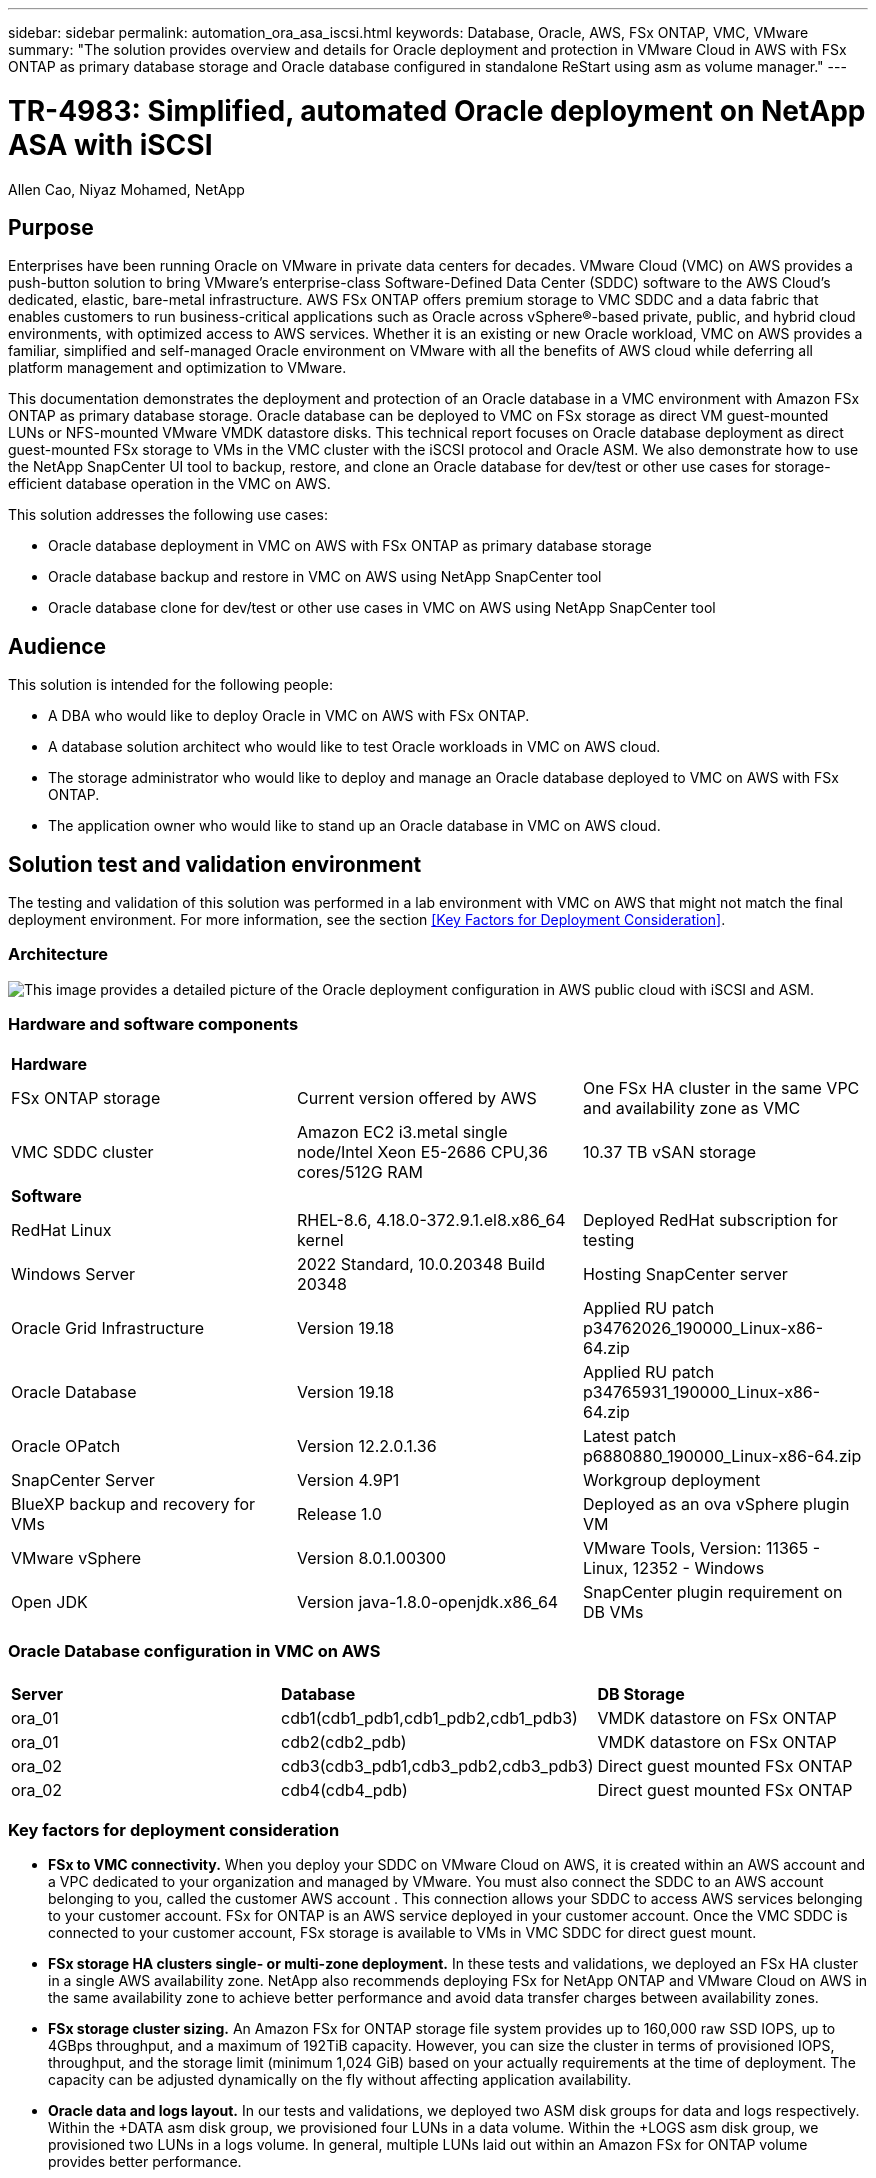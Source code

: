 ---
sidebar: sidebar
permalink: automation_ora_asa_iscsi.html
keywords: Database, Oracle, AWS, FSx ONTAP, VMC, VMware
summary: "The solution provides overview and details for Oracle deployment and protection in VMware Cloud in AWS with FSx ONTAP as primary database storage and Oracle database configured in standalone ReStart using asm as volume manager." 
---

= TR-4983: Simplified, automated Oracle deployment on NetApp ASA with iSCSI
:hardbreaks:
:nofooter:
:icons: font
:linkattrs:
:imagesdir: ./../media/

Allen Cao, Niyaz Mohamed, NetApp

[.lead]
== Purpose

Enterprises have been running Oracle on VMware in private data centers for decades. VMware Cloud (VMC) on AWS  provides a push-button solution to bring VMware’s enterprise-class Software-Defined Data Center (SDDC) software to the AWS Cloud’s dedicated, elastic, bare-metal infrastructure. AWS FSx ONTAP offers premium storage to VMC SDDC and a data fabric that enables customers to run business-critical applications such as Oracle across vSphere®-based private, public, and hybrid cloud environments, with optimized access to AWS services. Whether it is an existing or new Oracle workload, VMC on AWS provides a familiar, simplified and self-managed Oracle environment on VMware with all the benefits of AWS cloud while deferring all platform management and optimization to VMware.  

This documentation demonstrates the deployment and protection of an Oracle database in a VMC environment with Amazon FSx ONTAP as primary database storage. Oracle database can be deployed to VMC on FSx storage as direct VM guest-mounted LUNs or NFS-mounted VMware VMDK datastore disks. This technical report focuses on Oracle database deployment as direct guest-mounted FSx storage to VMs in the VMC cluster with the iSCSI protocol and Oracle ASM. We also demonstrate how to use the NetApp SnapCenter UI tool to backup, restore, and clone an Oracle database for dev/test or other use cases for storage-efficient database operation in the VMC on AWS. 


This solution addresses the following use cases:

* Oracle database deployment in VMC on AWS with FSx ONTAP as primary database storage 
* Oracle database backup and restore in VMC on AWS using NetApp SnapCenter tool 
* Oracle database clone for dev/test or other use cases in VMC on AWS using NetApp SnapCenter tool

== Audience

This solution is intended for the following people:

* A DBA who would like to deploy Oracle in VMC on AWS with FSx ONTAP.
* A database solution architect who would like to test Oracle workloads in VMC on AWS cloud.
* The storage administrator who would like to deploy and manage an Oracle database deployed to VMC on AWS with FSx ONTAP.
* The application owner who would like to stand up an Oracle database in VMC on AWS cloud.

== Solution test and validation environment

The testing and validation of this solution was performed in a lab environment with VMC on AWS that might not match the final deployment environment. For more information, see the section <<Key Factors for Deployment Consideration>>.

=== Architecture

image::aws_ora_fsx_vmc_architecture.png["This image provides a detailed picture of the Oracle deployment configuration in AWS public cloud with iSCSI and ASM."]

=== Hardware and software components

[width=100%,cols="33%, 33%, 33%", frame=none, grid=rows]
|===
3+^| *Hardware*
| FSx ONTAP storage | Current version offered by AWS | One FSx HA cluster in the same VPC and availability zone as VMC
| VMC SDDC cluster | Amazon EC2 i3.metal single node/Intel Xeon E5-2686 CPU,36 cores/512G RAM | 10.37 TB vSAN storage 

3+^| *Software*
| RedHat Linux | RHEL-8.6, 4.18.0-372.9.1.el8.x86_64 kernel | Deployed RedHat subscription for testing
| Windows Server | 2022 Standard, 10.0.20348 Build 20348 | Hosting SnapCenter server 
| Oracle Grid Infrastructure | Version 19.18 | Applied RU patch p34762026_190000_Linux-x86-64.zip
| Oracle Database | Version 19.18 | Applied RU patch p34765931_190000_Linux-x86-64.zip
| Oracle OPatch | Version 12.2.0.1.36 | Latest patch p6880880_190000_Linux-x86-64.zip
| SnapCenter Server | Version 4.9P1 | Workgroup deployment 
| BlueXP backup and recovery for VMs | Release 1.0 | Deployed as an ova vSphere plugin VM
| VMware vSphere | Version 8.0.1.00300 | VMware Tools, Version: 11365 - Linux, 12352 - Windows 
| Open JDK | Version java-1.8.0-openjdk.x86_64 | SnapCenter plugin requirement on DB VMs 
|===

=== Oracle Database configuration in VMC on AWS

[width=100%,cols="33%, 33%, 33%", frame=none, grid=rows]
|===
3+^| 
| *Server* | *Database* | *DB Storage*
| ora_01 | cdb1(cdb1_pdb1,cdb1_pdb2,cdb1_pdb3) | VMDK datastore on FSx ONTAP
| ora_01 | cdb2(cdb2_pdb) | VMDK datastore on FSx ONTAP
| ora_02 | cdb3(cdb3_pdb1,cdb3_pdb2,cdb3_pdb3) | Direct guest mounted FSx ONTAP
| ora_02 | cdb4(cdb4_pdb) | Direct guest mounted FSx ONTAP
|===

=== Key factors for deployment consideration

* *FSx to VMC connectivity.* When you deploy your SDDC on VMware Cloud on AWS, it is created within an AWS account and a VPC dedicated to your organization and managed by VMware. You must also connect the SDDC to an AWS account belonging to you, called the customer AWS account . This connection allows your SDDC to access AWS services belonging to your customer account. FSx for ONTAP is an AWS service deployed in your customer account. Once the VMC SDDC is connected to your customer account, FSx storage is available to VMs in VMC SDDC for direct guest mount. 

* *FSx storage HA clusters single- or multi-zone deployment.* In these tests and validations, we deployed an FSx HA cluster in a single AWS availability zone. NetApp also recommends deploying FSx for NetApp ONTAP and VMware Cloud on AWS in the same availability zone to achieve better performance and avoid data transfer charges between availability zones.

* *FSx storage cluster sizing.* An Amazon FSx for ONTAP storage file system provides up to 160,000 raw SSD IOPS, up to 4GBps throughput, and a maximum of 192TiB capacity. However, you can size the cluster in terms of provisioned IOPS, throughput, and the storage limit (minimum 1,024 GiB) based on your actually requirements at the time of deployment. The capacity can be adjusted dynamically on the fly without affecting application availability.   

* *Oracle data and logs layout.* In our tests and validations, we deployed two ASM disk groups for data and logs respectively. Within the +DATA asm disk group, we provisioned four LUNs in a data volume. Within the +LOGS asm disk group, we provisioned two LUNs in a logs volume. In general, multiple LUNs laid out within an Amazon FSx for ONTAP volume provides better performance. 

* *iSCSI configuration.* The database VMs in VMC SDDC connect to FSx storage with the iSCSI protocol. It is important to gauge the Oracle database peak I/O throughput requirement by carefully analyzing the Oracle AWR report to determine the application and iSCSI traffic-throughput requirements. NetApp also recommends allocating four iSCSI connections to both FSx iSCSI endpoints with multipath properly configured.

* *Oracle ASM redundancy level to use for each Oracle ASM disk group that you create.* Because FSx already mirrors the storage on the FSx cluster level, you should use External Redundancy, which means that the option does not allow Oracle ASM to mirror the contents of the disk group.

* *Database backup.* NetApp provides a SnapCenter software suite for database backup, restore, and clone with an user friendly UI interface. NetApp recommends implementing such a management tool to achieve fast (under a minute) SnapShot backup, quick (minutes) database restore, and database clone.    

== Solution deployment

The following sections provide step-by-step procedures for Oracle 19c deployment in VMC on AWS with direct mounted FSx ONTAP storage to DB VM in a single node Restart configuration with Oracle ASM as database volume manager.     

=== Prerequisites for deployment
[%collapsible]
====

Deployment requires the following prerequisites.

. A software-defined data centers (SDDCs) using VMware Cloud on AWS has been created. For detailed instruction on how to create a SDDC in VMC, please referred to VMware documentation link:https://docs.vmware.com/en/VMware-Cloud-on-AWS/services/com.vmware.vmc-aws.getting-started/GUID-3D741363-F66A-4CF9-80EA-AA2866D1834E.html[Getting Started With VMware Cloud on AWS^]

. An AWS account has been set up, and the necessary VPC and network segments have been created within your AWS account. The AWS account has been linked to your VMC SDDC.

. From the AWS EC2 console, deploy Amazon FSx for ONTAP storage HA clusters to host the Oracle database volumes. If you are not familiar with the deployment of FSx storage, see the documentation link:https://docs.aws.amazon.com/fsx/latest/ONTAPGuide/creating-file-systems.html[Creating FSx for ONTAP file systems^] for step-by-step instructions.

. Above step can be performed using the following Terraform automation toolkit, which creates an EC2 instance as a jump host for SDDC in VMC access via SSH and an FSx file system. Review the instruction carefully and change the variables to suit your environment before execution.
+
....
git clone https://github.com/NetApp-Automation/na_aws_fsx_ec2_deploy.git
....

. Build VMs in VMware SDDC on AWS for hosting your Oracle environment to be deployed in VMC. In our demonstration, we have built two Linux VMs as Oracle DB servers, one Windows server for SnapCenter server, and one optional Linux server as Ansible controller for automated Oracle installation or configuration if desired. Following is a snap shot of the lab environment for the solution validation.
+
image:aws_ora_fsx_vmc_vm_08.png["Screenshot showing VMC SDDC test environment."]


. Optionally, NetApp also provides number of automation toolkits to run Oracle deployment and configuration when applicable. Refer to link:https://docs.netapp.com/us-en/netapp-solutions/databases/index.html[DB Automation Toolkits^] for more information.

[NOTE]

Ensure that you have allocated at least 50G in Oracle VM root volume in order to have sufficient space to stage Oracle installation files.

====

=== DB VM kernel configuration
[%collapsible]

====

With the prerequisites provisioned, login to the Oracle VM as an admin user via SSH and sudo to root user to configure the Linux kernel for Oracle installation. Oracle install files can be staged in an AWS S3 bucket and transferred into the VM. 

. Create a staging directory `/tmp/archive` folder and set the `777` permission.
+
[source, cli]
mkdir /tmp/archive
+
[source, cli]
chmod 777 /tmp/archive

. Download and stage the Oracle binary installation files and other required rpm files to the `/tmp/archive` directory.
+
See the following list of installation files to be stated in `/tmp/archive` on the DB VM.
+
....

[admin@ora_02 ~]$ ls -l /tmp/archive/
total 10539364
-rw-rw-r--. 1 admin  admin         19112 Oct  4 17:04 compat-libcap1-1.10-7.el7.x86_64.rpm
-rw-rw-r--. 1 admin  admin    3059705302 Oct  4 17:10 LINUX.X64_193000_db_home.zip
-rw-rw-r--. 1 admin  admin    2889184573 Oct  4 17:11 LINUX.X64_193000_grid_home.zip
-rw-rw-r--. 1 admin  admin        589145 Oct  4 17:04 netapp_linux_unified_host_utilities-7-1.x86_64.rpm
-rw-rw-r--. 1 admin  admin         31828 Oct  4 17:04 oracle-database-preinstall-19c-1.0-2.el8.x86_64.rpm
-rw-rw-r--. 1 admin  admin    2872741741 Oct  4 17:12 p34762026_190000_Linux-x86-64.zip
-rw-rw-r--. 1 admin  admin    1843577895 Oct  4 17:13 p34765931_190000_Linux-x86-64.zip
-rw-rw-r--. 1 admin  admin     124347218 Oct  4 17:13 p6880880_190000_Linux-x86-64.zip
-rw-rw-r--. 1 admin  admin        257136 Oct  4 17:04 policycoreutils-python-utils-2.9-9.el8.noarch.rpm
[admin@ora_02 ~]$

....

. Install Oracle 19c preinstall RPM, which satisfies most kernel configuration requirements.
+
[source, cli]
yum install /tmp/archive/oracle-database-preinstall-19c-1.0-2.el8.x86_64.rpm

. Download and install the missing `compat-libcap1` in Linux 8.
+
[source, cli]
yum install /tmp/archive/compat-libcap1-1.10-7.el7.x86_64.rpm

. From NetApp, download and install NetApp host utilities.
+
[source, cli]
yum install /tmp/archive/netapp_linux_unified_host_utilities-7-1.x86_64.rpm

. Install `policycoreutils-python-utils`.
+
[source, cli]
yum install /tmp/archive/policycoreutils-python-utils-2.9-9.el8.noarch.rpm

. Install open JDK version 1.8.
+
[source, cli]
yum install java-1.8.0-openjdk.x86_64

. Install iSCSI initiator utils.
+
[source, cli]
yum install iscsi-initiator-utils

. Install sg3_utils.
+
[source, cli]
yum install sg3_utils

. Install device-mapper-multipath.
+
[source, cli]
yum install device-mapper-multipath

. Disable transparent hugepages in the current system.
+
[source, cli]
echo never > /sys/kernel/mm/transparent_hugepage/enabled
+
[source, cli]
echo never > /sys/kernel/mm/transparent_hugepage/defrag

. Add the following lines in `/etc/rc.local` to disable `transparent_hugepage` after reboot.
+
[source, cli]
vi /etc/rc.local
+
....
  # Disable transparent hugepages
          if test -f /sys/kernel/mm/transparent_hugepage/enabled; then
            echo never > /sys/kernel/mm/transparent_hugepage/enabled
          fi
          if test -f /sys/kernel/mm/transparent_hugepage/defrag; then
            echo never > /sys/kernel/mm/transparent_hugepage/defrag
          fi
....

. Disable selinux by changing `SELINUX=enforcing` to `SELINUX=disabled`. You must reboot the host to make the change effective.
+
[source, cli]
vi /etc/sysconfig/selinux

. Add the following lines to `limit.conf` to set the file descriptor limit and stack size.
+
[source, cli]
vi /etc/security/limits.conf
+
....

*               hard    nofile          65536
*               soft    stack           10240
....

. Add swap space to DB VM if there is no swap space configured with this instruction: link:https://aws.amazon.com/premiumsupport/knowledge-center/ec2-memory-swap-file/[How do I allocate memory to work as swap space in an Amazon EC2 instance by using a swap file?^] The exact amount of space to add depends on the size of RAM up to 16G.

. Change `node.session.timeo.replacement_timeout` in the `iscsi.conf` configuration file from 120 to 5 seconds.
+
[source, cli]
vi /etc/iscsi/iscsid.conf

. Enable and start the iSCSI service on the EC2 instance.
+
[source, cli]
systemctl enable iscsid
+
[source, cli]
systemctl start iscsid

. Retrieve the iSCSI initiator address to be used for database LUN mapping.
+
[source, cli]
cat /etc/iscsi/initiatorname.iscsi

. Add the asm group to be used for the asm sysasm group.
+
[source, cli]
groupadd asm

. Modify the oracle user to add ASM as a secondary group (the oracle user should have been created after Oracle preinstall RPM installation).
+
[source, cli]
usermod -a -G asm oracle

. Stop and disable Linux firewall if it is active.
+
[source, cli]
systemctl stop firewalld
+
[source, cli]
systemctl disable firewalld

. Enable password less sudo for admin user by uncomment `# %wheel  ALL=(ALL)       NOPASSWD: ALL` line in /etc/sudoers file. Change the file permission to make the edit.
+
[source, cli]
chmod 640 /etc/sudoers
+
[source, cli]
vi /etc/sudoers
+
[source, cli]
chmod 440 /etc/sudoers

. Reboot the EC2 instance. 

====

=== Provision and map FSx ONTAP LUNs to the DB VM
[%collapsible]

====

Provision three volumes from the command line by login to FSx cluster as fsxadmin user via ssh and FSx cluster management IP. Create LUNs within the volumes to host the Oracle database binary, data, and logs files.

. Log into the FSx cluster through SSH as the fsxadmin user.
+
[source, cli]
ssh fsxadmin@10.49.0.74

. Execute the following command to create a volume for the Oracle binary.
+ 
[source, cli]
vol create -volume ora_02_biny -aggregate aggr1 -size 50G -state online  -type RW -snapshot-policy none -tiering-policy snapshot-only

. Execute the following command to create a volume for Oracle data.
+
[source, cli]
vol create -volume ora_02_data -aggregate aggr1 -size 100G -state online  -type RW -snapshot-policy none -tiering-policy snapshot-only

. Execute the following command to create a volume for Oracle logs.
+ 
[source, cli]
vol create -volume ora_02_logs -aggregate aggr1 -size 100G -state online  -type RW -snapshot-policy none -tiering-policy snapshot-only

. Validate the volumes created.
+
[source, cli]
vol show ora*
+
Output from the command:
+
....
FsxId0c00cec8dad373fd1::> vol show ora*
Vserver   Volume       Aggregate    State      Type       Size  Available Used%
--------- ------------ ------------ ---------- ---- ---------- ---------- -----
nim       ora_02_biny  aggr1        online     RW         50GB    22.98GB   51%
nim       ora_02_data  aggr1        online     RW        100GB    18.53GB   80%
nim       ora_02_logs  aggr1        online     RW         50GB     7.98GB   83%
....

. Create a binary LUN within the database binary volume.
+
[source, cli]
lun create -path /vol/ora_02_biny/ora_02_biny_01 -size 40G -ostype linux

. Create data LUNs within the database data volume.
+
[source, cli]
lun create -path /vol/ora_02_data/ora_02_data_01 -size 20G -ostype linux
+
[source, cli]
lun create -path /vol/ora_02_data/ora_02_data_02 -size 20G -ostype linux
+
[source, cli]
lun create -path /vol/ora_02_data/ora_02_data_03 -size 20G -ostype linux
+
[source, cli]
lun create -path /vol/ora_02_data/ora_02_data_04 -size 20G -ostype linux

. Create log LUNs within the database logs volume.
+
[source, cli]
lun create -path /vol/ora_02_logs/ora_02_logs_01 -size 40G -ostype linux
+
[source, cli]
lun create -path /vol/ora_02_logs/ora_02_logs_02 -size 40G -ostype linux

. Create an igroup for the EC2 instance with the initiator retrieved from step 14 of the EC2 kernel configuration above.
+
[source, cli]
igroup create -igroup ora_02 -protocol iscsi -ostype linux -initiator iqn.1994-05.com.redhat:f65fed7641c2

. Map the LUNs to the igroup created above. Increment the LUN ID sequentially for each additional LUN.
+
[source, cli]
lun map -path /vol/ora_02_biny/ora_02_biny_01 -igroup ora_02 -vserver svm_ora -lun-id 0
lun map -path /vol/ora_02_data/ora_02_data_01 -igroup ora_02 -vserver svm_ora -lun-id 1
lun map -path /vol/ora_02_data/ora_02_data_02 -igroup ora_02 -vserver svm_ora -lun-id 2
lun map -path /vol/ora_02_data/ora_02_data_03 -igroup ora_02 -vserver svm_ora -lun-id 3
lun map -path /vol/ora_02_data/ora_02_data_04 -igroup ora_02 -vserver svm_ora -lun-id 4
lun map -path /vol/ora_02_logs/ora_02_logs_01 -igroup ora_02 -vserver svm_ora -lun-id 5
lun map -path /vol/ora_02_logs/ora_02_logs_02 -igroup ora_02 -vserver svm_ora -lun-id 6

. Validate the LUN mapping.
+
[source, cli]
mapping show
+
This is expected to return:
+
....
FsxId0c00cec8dad373fd1::> mapping show
  (lun mapping show)
Vserver    Path                                      Igroup   LUN ID  Protocol
---------- ----------------------------------------  -------  ------  --------
nim        /vol/ora_02_biny/ora_02_u01_01            ora_02        0  iscsi
nim        /vol/ora_02_data/ora_02_u02_01            ora_02        1  iscsi
nim        /vol/ora_02_data/ora_02_u02_02            ora_02        2  iscsi
nim        /vol/ora_02_data/ora_02_u02_03            ora_02        3  iscsi
nim        /vol/ora_02_data/ora_02_u02_04            ora_02        4  iscsi
nim        /vol/ora_02_logs/ora_02_u03_01            ora_02        5  iscsi
nim        /vol/ora_02_logs/ora_02_u03_02            ora_02        6  iscsi
....

====

=== DB VM storage configuration
[%collapsible]

====
Now, import and set up the FSx storage for the Oracle grid infrastructure and database installation on the VMC database VM.

. Login to the DB VM via SSH as the admin user using Putty from Windows jump server.

. Discover the FSx iSCSI endpoints using either SVM iSCSI IP address. Change to your environment-specific portal address.
+
[source, cli]
sudo iscsiadm iscsiadm --mode discovery --op update --type sendtargets --portal 10.49.0.12

. Establish iSCSI sessions by logging into each target.
+
[source, cli]
sudo iscsiadm --mode node -l all
+
The expected output from the command is:
+
....
[ec2-user@ip-172-30-15-58 ~]$ sudo iscsiadm --mode node -l all
Logging in to [iface: default, target: iqn.1992-08.com.netapp:sn.1f795e65c74911edb785affbf0a2b26e:vs.3, portal: 10.49.0.12,3260]
Logging in to [iface: default, target: iqn.1992-08.com.netapp:sn.1f795e65c74911edb785affbf0a2b26e:vs.3, portal: 10.49.0.186,3260]
Login to [iface: default, target: iqn.1992-08.com.netapp:sn.1f795e65c74911edb785affbf0a2b26e:vs.3, portal: 10.49.0.12,3260] successful.
Login to [iface: default, target: iqn.1992-08.com.netapp:sn.1f795e65c74911edb785affbf0a2b26e:vs.3, portal: 10.49.0.186,3260] successful.
....

. View and validate a list of active iSCSI sessions.
+
[source, cli]
sudo iscsiadm --mode session
+
Return the iSCSI sessions.
+
....
[ec2-user@ip-172-30-15-58 ~]$ sudo iscsiadm --mode session
tcp: [1] 10.49.0.186:3260,1028 iqn.1992-08.com.netapp:sn.545a38bf06ac11ee8503e395ab90d704:vs.3 (non-flash)
tcp: [2] 10.49.0.12:3260,1029 iqn.1992-08.com.netapp:sn.545a38bf06ac11ee8503e395ab90d704:vs.3 (non-flash)
....

. Verify that the LUNs were imported into the host.
+
[source, cli]
sudo sanlun lun show
+
This will return a list of Oracle LUNs from FSx.
+
....

[admin@ora_02 ~]$ sudo sanlun lun show
controller(7mode/E-Series)/                                                  device          host                  lun
vserver(cDOT/FlashRay)        lun-pathname                                   filename        adapter    protocol   size    product
-------------------------------------------------------------------------------------------------------------------------------
nim                           /vol/ora_02_logs/ora_02_u03_02                 /dev/sdo        host34     iSCSI      20g     cDOT
nim                           /vol/ora_02_logs/ora_02_u03_01                 /dev/sdn        host34     iSCSI      20g     cDOT
nim                           /vol/ora_02_data/ora_02_u02_04                 /dev/sdm        host34     iSCSI      20g     cDOT
nim                           /vol/ora_02_data/ora_02_u02_03                 /dev/sdl        host34     iSCSI      20g     cDOT
nim                           /vol/ora_02_data/ora_02_u02_02                 /dev/sdk        host34     iSCSI      20g     cDOT
nim                           /vol/ora_02_data/ora_02_u02_01                 /dev/sdj        host34     iSCSI      20g     cDOT
nim                           /vol/ora_02_biny/ora_02_u01_01                 /dev/sdi        host34     iSCSI      40g     cDOT
nim                           /vol/ora_02_logs/ora_02_u03_02                 /dev/sdh        host33     iSCSI      20g     cDOT
nim                           /vol/ora_02_logs/ora_02_u03_01                 /dev/sdg        host33     iSCSI      20g     cDOT
nim                           /vol/ora_02_data/ora_02_u02_04                 /dev/sdf        host33     iSCSI      20g     cDOT
nim                           /vol/ora_02_data/ora_02_u02_03                 /dev/sde        host33     iSCSI      20g     cDOT
nim                           /vol/ora_02_data/ora_02_u02_02                 /dev/sdd        host33     iSCSI      20g     cDOT
nim                           /vol/ora_02_data/ora_02_u02_01                 /dev/sdc        host33     iSCSI      20g     cDOT
nim                           /vol/ora_02_biny/ora_02_u01_01                 /dev/sdb        host33     iSCSI      40g     cDOT

....

. Configure the `multipath.conf` file with following default and blacklist entries.
+
[source, cli]
sudo vi /etc/multipath.conf
+
Add following entries:
+
....
defaults {
    find_multipaths yes
    user_friendly_names yes
}

blacklist {
    devnode "^(ram|raw|loop|fd|md|dm-|sr|scd|st)[0-9]*"
    devnode "^hd[a-z]"
    devnode "^cciss.*"
}
....

. Start the multipath service.
+
[source, cli]
sudo systemctl start multipathd
+
Now multipath devices appear in the `/dev/mapper` directory.
+
....
[ec2-user@ip-172-30-15-58 ~]$ ls -l /dev/mapper
total 0
lrwxrwxrwx 1 root root       7 Mar 21 20:13 3600a09806c574235472455534e68512d -> ../dm-0
lrwxrwxrwx 1 root root       7 Mar 21 20:13 3600a09806c574235472455534e685141 -> ../dm-1
lrwxrwxrwx 1 root root       7 Mar 21 20:13 3600a09806c574235472455534e685142 -> ../dm-2
lrwxrwxrwx 1 root root       7 Mar 21 20:13 3600a09806c574235472455534e685143 -> ../dm-3
lrwxrwxrwx 1 root root       7 Mar 21 20:13 3600a09806c574235472455534e685144 -> ../dm-4
lrwxrwxrwx 1 root root       7 Mar 21 20:13 3600a09806c574235472455534e685145 -> ../dm-5
lrwxrwxrwx 1 root root       7 Mar 21 20:13 3600a09806c574235472455534e685146 -> ../dm-6
crw------- 1 root root 10, 236 Mar 21 18:19 control
....

. Log into the FSx cluster as the fsxadmin user via SSH to retrieve the serial-hex number for each LUN start with 6c574xxx..., the HEX number start with 3600a0980, which is AWS vendor ID.
+
[source, cli]
lun show -fields serial-hex
+
and return as follow:
+
....
FsxId02ad7bf3476b741df::> lun show -fields serial-hex
vserver path                            serial-hex
------- ------------------------------- ------------------------
svm_ora /vol/ora_02_biny/ora_02_biny_01 6c574235472455534e68512d
svm_ora /vol/ora_02_data/ora_02_data_01 6c574235472455534e685141
svm_ora /vol/ora_02_data/ora_02_data_02 6c574235472455534e685142
svm_ora /vol/ora_02_data/ora_02_data_03 6c574235472455534e685143
svm_ora /vol/ora_02_data/ora_02_data_04 6c574235472455534e685144
svm_ora /vol/ora_02_logs/ora_02_logs_01 6c574235472455534e685145
svm_ora /vol/ora_02_logs/ora_02_logs_02 6c574235472455534e685146
7 entries were displayed.
....

. Update the `/dev/multipath.conf` file to add a user-friendly name for the multipath device.
+
[source, cli]
sudo vi /etc/multipath.conf
+
with following entries:
+
....
multipaths {
        multipath {
                wwid            3600a09806c574235472455534e68512d
                alias           ora_02_biny_01
        }
        multipath {
                wwid            3600a09806c574235472455534e685141
                alias           ora_02_data_01
        }
        multipath {
                wwid            3600a09806c574235472455534e685142
                alias           ora_02_data_02
        }
        multipath {
                wwid            3600a09806c574235472455534e685143
                alias           ora_02_data_03
        }
        multipath {
                wwid            3600a09806c574235472455534e685144
                alias           ora_02_data_04
        }
        multipath {
                wwid            3600a09806c574235472455534e685145
                alias           ora_02_logs_01
        }
        multipath {
                wwid            3600a09806c574235472455534e685146
                alias           ora_02_logs_02
        }
}
....

. Reboot the multipath service to verify that the devices under `/dev/mapper` have changed to LUN names versus serial-hex IDs.
+
[source, cli]
sudo systemctl restart multipathd
+
Check `/dev/mapper` to return as following:
+
....
[ec2-user@ip-172-30-15-58 ~]$ ls -l /dev/mapper
total 0
crw------- 1 root root 10, 236 Mar 21 18:19 control
lrwxrwxrwx 1 root root       7 Mar 21 20:41 ora_02_biny_01 -> ../dm-0
lrwxrwxrwx 1 root root       7 Mar 21 20:41 ora_02_data_01 -> ../dm-1
lrwxrwxrwx 1 root root       7 Mar 21 20:41 ora_02_data_02 -> ../dm-2
lrwxrwxrwx 1 root root       7 Mar 21 20:41 ora_02_data_03 -> ../dm-3
lrwxrwxrwx 1 root root       7 Mar 21 20:41 ora_02_data_04 -> ../dm-4
lrwxrwxrwx 1 root root       7 Mar 21 20:41 ora_02_logs_01 -> ../dm-5
lrwxrwxrwx 1 root root       7 Mar 21 20:41 ora_02_logs_02 -> ../dm-6
....

. Partition the binary LUN with a single primary partition.
+
[source, cli]
sudo fdisk /dev/mapper/ora_02_biny_01

. Format the partitioned binary LUN with an XFS file system.
+
[source, cli]
sudo mkfs.xfs /dev/mapper/ora_02_biny_01p1

. Mount the binary LUN to `/u01`.
+
[source, cli]
sudo mkdir /u01
+
[source, cli]
sudo mount -t xfs /dev/mapper/ora_02_biny_01p1 /u01

. Change `/u01` mount point ownership to the Oracle user and it's asssociated primary group.
+
[source, cli]
sudo chown oracle:oinstall /u01

. Find the UUI of the binary LUN.
+
[source, cli]
sudo blkid /dev/mapper/ora_02_biny_01p1

. Add a mount point to `/etc/fstab`.
+
[source, cli]
sudo vi /etc/fstab
+
Add the following line.
+
....
UUID=d89fb1c9-4f89-4de4-b4d9-17754036d11d       /u01    xfs     defaults,nofail 0       2
....

. As the root user, add the udev rule for Oracle devices.
+
[source, cli]
vi /etc/udev/rules.d/99-oracle-asmdevices.rules
+ 
Include following entries:
+
....
ENV{DM_NAME}=="ora*", GROUP:="oinstall", OWNER:="oracle", MODE:="660"
....

. As the root user, reload the udev rules.
+
[source, cli]
udevadm control --reload-rules

. As the root user, trigger the udev rules.
+
[source, cli]
udevadm trigger

. As the root user, reload multipathd.
+
[source, cli]
systemctl restart multipathd

. Reboot the EC2 instance host.

====

=== Oracle grid infrastructure installation
[%collapsible]

====
. Log into the DB VM as the admin user via SSH and enable password authentication by uncommenting `PasswordAuthentication yes` and then commenting out `PasswordAuthentication no`. 
+
[source, cli]
sudo vi /etc/ssh/sshd_config

. Restart the sshd service.
+
[source, cli]
sudo systemctl restart sshd

. Reset the Oracle user password.
+
[source, cli]
sudo passwd oracle

. Log in as the Oracle Restart software owner user (oracle). Create an Oracle directory as follows:
+
[source, cli]
mkdir -p /u01/app/oracle
+
[source, cli]
mkdir -p /u01/app/oraInventory

. Change the directory permission setting.
+
[source, cli]
chmod -R 775 /u01/app

. Create a grid home directory and change to it.
+
[source, cli]
mkdir -p /u01/app/oracle/product/19.0.0/grid
+
[source, cli]
cd /u01/app/oracle/product/19.0.0/grid

. Unzip the grid installation files.
+
[source, cli]
unzip -q /tmp/archive/LINUX.X64_193000_grid_home.zip

. From grid home, delete the `OPatch` directory.
+
[source, cli]
rm -rf OPatch

. From grid home, unzip `p6880880_190000_Linux-x86-64.zip`.
+
[source, cli]
unzip -q /tmp/archive/p6880880_190000_Linux-x86-64.zip

. From grid home, revise `cv/admin/cvu_config`, uncomment and replace `CV_ASSUME_DISTID=OEL5` with `CV_ASSUME_DISTID=OL7`.
+
[source, cli]
vi cv/admin/cvu_config

. Prepare a `gridsetup.rsp` file for silent installation and place the rsp file in the `/tmp/archive` directory. The rsp file should cover sections A, B, and G with the following infomation:
+
....
INVENTORY_LOCATION=/u01/app/oraInventory
oracle.install.option=HA_CONFIG
ORACLE_BASE=/u01/app/oracle
oracle.install.asm.OSDBA=dba
oracle.install.asm.OSOPER=oper
oracle.install.asm.OSASM=asm
oracle.install.asm.SYSASMPassword="SetPWD"
oracle.install.asm.diskGroup.name=DATA
oracle.install.asm.diskGroup.redundancy=EXTERNAL
oracle.install.asm.diskGroup.AUSize=4
oracle.install.asm.diskGroup.disks=/dev/mapper/ora_02_data_01,/dev/mapper/ora_02_data_02,/dev/mapper/ora_02_data_03,/dev/mapper/ora_02_data_04
oracle.install.asm.diskGroup.diskDiscoveryString=/dev/mapper/*
oracle.install.asm.monitorPassword="SetPWD"
oracle.install.asm.configureAFD=true
....

. Log into the EC2 instance as the root user and set `ORACLE_HOME` and `ORACLE_BASE`.
+
[source, cli]
export ORACLE_HOME=/u01/app/oracle/product/19.0.0/
+
[source, cli]
export ORACLE_BASE=/tmp
+
[source, cli]
cd /u01/app/oracle/product/19.0.0/grid/bin


. Initialize disk devices for use with the Oracle ASM filter driver.
+
[source, cli]
 ./asmcmd afd_label DATA01 /dev/mapper/ora_02_data_01 --init
+
[source, cli]
 ./asmcmd afd_label DATA02 /dev/mapper/ora_02_data_02 --init
+
[source, cli]
 ./asmcmd afd_label DATA03 /dev/mapper/ora_02_data_03 --init
+
[source, cli]
 ./asmcmd afd_label DATA04 /dev/mapper/ora_02_data_04 --init
+
[source, cli]
 ./asmcmd afd_label LOGS01 /dev/mapper/ora_02_logs_01 --init
+
[source, cli]
 ./asmcmd afd_label LOGS02 /dev/mapper/ora_02_logs_02 --init


. Install `cvuqdisk-1.0.10-1.rpm`.
+
[source, cli]
rpm -ivh /u01/app/oracle/product/19.0.0/grid/cv/rpm/cvuqdisk-1.0.10-1.rpm

. Unset `$ORACLE_BASE`.
+
[source, cli]
unset ORACLE_BASE

. Log into the EC2 instance as the Oracle user and extract the patch in the `/tmp/archive` folder. 
+
[source, cli]
unzip -q /tmp/archive/p34762026_190000_Linux-x86-64.zip -d /tmp/archive

. From grid home /u01/app/oracle/product/19.0.0/grid and as the oracle user, launch `gridSetup.sh` for grid infrastructure installation.
+
[source, cli]
 ./gridSetup.sh -applyRU /tmp/archive/34762026/ -silent -responseFile /tmp/archive/gridsetup.rsp
+
Ignore the warnings about wrong groups for grid infrastructure. We are using a single Oracle user to manage Oracle Restart, so this is expected. 

. As root user, execute the following script(s):
+
[source, cli]
/u01/app/oraInventory/orainstRoot.sh
+
[source, cli]
/u01/app/oracle/product/19.0.0/grid/root.sh

. As root user, reload the multipathd.
+
[source, cli]
systemctl restart multipathd

. As the Oracle user, execute the following command to complete the configuration:
+
[source, cli]
/u01/app/oracle/product/19.0.0/grid/gridSetup.sh -executeConfigTools -responseFile /tmp/archive/gridsetup.rsp -silent

. As the Oracle user, create the LOGS disk group.
+
[source, cli]
bin/asmca -silent -sysAsmPassword 'yourPWD' -asmsnmpPassword 'yourPWD' -createDiskGroup -diskGroupName LOGS -disk 'AFD:LOGS*' -redundancy EXTERNAL -au_size 4

. As the Oracle user, validate grid services after installation configuration.
+
[source, cli]
bin/crsctl stat res -t
+
....
[oracle@ora_02 grid]$ bin/crsctl stat res -t
--------------------------------------------------------------------------------
Name           Target  State        Server                   State details
--------------------------------------------------------------------------------
Local Resources
--------------------------------------------------------------------------------
ora.DATA.dg
               ONLINE  ONLINE       ora_02                   STABLE
ora.LISTENER.lsnr
               ONLINE  INTERMEDIATE ora_02                   Not All Endpoints Re
                                                             gistered,STABLE
ora.LOGS.dg
               ONLINE  ONLINE       ora_02                   STABLE
ora.asm
               ONLINE  ONLINE       ora_02                   Started,STABLE
ora.ons
               OFFLINE OFFLINE      ora_02                   STABLE
--------------------------------------------------------------------------------
Cluster Resources
--------------------------------------------------------------------------------
ora.cssd
      1        ONLINE  ONLINE       ora_02                   STABLE
ora.diskmon
      1        OFFLINE OFFLINE                               STABLE
ora.driver.afd
      1        ONLINE  ONLINE       ora_02                   STABLE
ora.evmd
      1        ONLINE  ONLINE       ora_02                   STABLE
--------------------------------------------------------------------------------
....

. Valiate ASM filter driver status.
+
....

[oracle@ora_02 grid]$ export ORACLE_HOME=/u01/app/oracle/product/19.0.0/grid
[oracle@ora_02 grid]$ export ORACLE_SID=+ASM
[oracle@ora_02 grid]$ export PATH=$PATH:$ORACLE_HOME/bin
[oracle@ora_02 grid]$ asmcmd
ASMCMD> lsdg
State    Type    Rebal  Sector  Logical_Sector  Block       AU  Total_MB  Free_MB  Req_mir_free_MB  Usable_file_MB  Offline_disks  Voting_files  Name
MOUNTED  EXTERN  N         512             512   4096  4194304     81920    81780                0           81780              0             N  DATA/
MOUNTED  EXTERN  N         512             512   4096  4194304     40960    40852                0           40852              0             N  LOGS/
ASMCMD> afd_state
ASMCMD-9526: The AFD state is 'LOADED' and filtering is 'ENABLED' on host 'ora_02'
ASMCMD> exit
[oracle@ora_02 grid]$

....

. Validate HA sevice status.
+
....

[oracle@ora_02 bin]$ ./crsctl check has
CRS-4638: Oracle High Availability Services is online

....

====

=== Oracle database installation
[%collapsible]

====
. Log in as the Oracle user and unset `$ORACLE_HOME` and `$ORACLE_SID` if it is set.
+
[source, cli]
unset ORACLE_HOME
+
[source, cli]
unset ORACLE_SID

. Create the Oracle DB home directory and change to it.
+
[source, cli]
mkdir /u01/app/oracle/product/19.0.0/cdb3
+
[source, cli]
cd /u01/app/oracle/product/19.0.0/cdb3

. Unzip the Oracle DB installation files.
+
[source, cli]
unzip -q /tmp/archive/LINUX.X64_193000_db_home.zip

. From the DB home, delete the `OPatch` directory.
+
[source, cli]
rm -rf OPatch

. From DB home, unzip `p6880880_190000_Linux-x86-64.zip`.
+
[source, cli]
unzip -q /tmp/archive/p6880880_190000_Linux-x86-64.zip

. From DB home, revise `cv/admin/cvu_config`, and uncomment and replace `CV_ASSUME_DISTID=OEL5` with `CV_ASSUME_DISTID=OL7`.
+
[source, cli]
vi cv/admin/cvu_config

. From the `/tmp/archive` directory, unpack the DB 19.18 RU patch.
+
[source, cli]
unzip -q /tmp/archive/p34765931_190000_Linux-x86-64.zip -d /tmp/archive


. Prepare the DB silent install rsp file in `/tmp/archive/dbinstall.rsp` directory with the following values:
+
....
oracle.install.option=INSTALL_DB_SWONLY
UNIX_GROUP_NAME=oinstall
INVENTORY_LOCATION=/u01/app/oraInventory
ORACLE_HOME=/u01/app/oracle/product/19.0.0/cdb3
ORACLE_BASE=/u01/app/oracle
oracle.install.db.InstallEdition=EE
oracle.install.db.OSDBA_GROUP=dba
oracle.install.db.OSOPER_GROUP=oper
oracle.install.db.OSBACKUPDBA_GROUP=oper
oracle.install.db.OSDGDBA_GROUP=dba
oracle.install.db.OSKMDBA_GROUP=dba
oracle.install.db.OSRACDBA_GROUP=dba
oracle.install.db.rootconfig.executeRootScript=false
....

. From cdb3 home /u01/app/oracle/product/19.0.0/cdb3, execute silent software-only DB installation.
+
[source, cli]
 ./runInstaller -applyRU /tmp/archive/34765931/ -silent -ignorePrereqFailure -responseFile /tmp/archive/dbinstall.rsp

. As root user, run the `root.sh` script after sofware-only installation.
+
[source, cli]
/u01/app/oracle/product/19.0.0/db1/root.sh

. As Oracle user, create the `dbca.rsp` file with the following entries:
+
....
gdbName=cdb3.demo.netapp.com
sid=cdb3
createAsContainerDatabase=true
numberOfPDBs=3
pdbName=cdb3_pdb
useLocalUndoForPDBs=true
pdbAdminPassword="yourPWD"
templateName=General_Purpose.dbc
sysPassword="yourPWD"
systemPassword="yourPWD"
dbsnmpPassword="yourPWD"
datafileDestination=+DATA
recoveryAreaDestination=+LOGS
storageType=ASM
diskGroupName=DATA
characterSet=AL32UTF8
nationalCharacterSet=AL16UTF16
listeners=LISTENER
databaseType=MULTIPURPOSE
automaticMemoryManagement=false
totalMemory=8192
....

. As Oracle user, lauch DB creation with dbca.
+
[source, cli]
bin/dbca -silent -createDatabase -responseFile /tmp/archive/dbca.rsp
+
output:
....

Prepare for db operation
7% complete
Registering database with Oracle Restart
11% complete
Copying database files
33% complete
Creating and starting Oracle instance
35% complete
38% complete
42% complete
45% complete
48% complete
Completing Database Creation
53% complete
55% complete
56% complete
Creating Pluggable Databases
60% complete
64% complete
69% complete
78% complete
Executing Post Configuration Actions
100% complete
Database creation complete. For details check the logfiles at:
 /u01/app/oracle/cfgtoollogs/dbca/cdb3.
Database Information:
Global Database Name:cdb3.vmc.netapp.com
System Identifier(SID):cdb3
Look at the log file "/u01/app/oracle/cfgtoollogs/dbca/cdb3/cdb3.log" for further details.

....

. Repeat the same procedures from step 2 to create a container database cdb4 in a seperate ORACLE_HOME /u01/app/oracle/product/19.0.0/cdb4 with a single PDB.

. As Oracle user, validate Oracle Restart HA services after DB creation that all databases (cdb3, cdb4) are registered with HA services.
+
[source, cli]
/u01/app/oracle/product/19.0.0/grid/crsctl stat res -t
+
output:
+
....

[oracle@ora_02 bin]$ ./crsctl stat res -t
--------------------------------------------------------------------------------
Name           Target  State        Server                   State details
--------------------------------------------------------------------------------
Local Resources
--------------------------------------------------------------------------------
ora.DATA.dg
               ONLINE  ONLINE       ora_02                   STABLE
ora.LISTENER.lsnr
               ONLINE  INTERMEDIATE ora_02                   Not All Endpoints Re
                                                             gistered,STABLE
ora.LOGS.dg
               ONLINE  ONLINE       ora_02                   STABLE
ora.asm
               ONLINE  ONLINE       ora_02                   Started,STABLE
ora.ons
               OFFLINE OFFLINE      ora_02                   STABLE
--------------------------------------------------------------------------------
Cluster Resources
--------------------------------------------------------------------------------
ora.cdb3.db
      1        ONLINE  ONLINE       ora_02                   Open,HOME=/u01/app/o
                                                             racle/product/19.0.0
                                                             /cdb3,STABLE
ora.cdb4.db
      1        ONLINE  ONLINE       ora_02                   Open,HOME=/u01/app/o
                                                             racle/product/19.0.0
                                                             /cdb4,STABLE
ora.cssd
      1        ONLINE  ONLINE       ora_02                   STABLE
ora.diskmon
      1        OFFLINE OFFLINE                               STABLE
ora.driver.afd
      1        ONLINE  ONLINE       ora_02                   STABLE
ora.evmd
      1        ONLINE  ONLINE       ora_02                   STABLE
--------------------------------------------------------------------------------
....

. Set the Oracle user `.bash_profile`.
+
[source, cli]
vi ~/.bash_profile
+
Add following entries:
+
....

export ORACLE_HOME=/u01/app/oracle/product/19.0.0/db3
export ORACLE_SID=db3
export PATH=$PATH:$ORACLE_HOME/bin
alias asm='export ORACLE_HOME=/u01/app/oracle/product/19.0.0/grid;export ORACLE_SID=+ASM;export PATH=$PATH:$ORACLE_HOME/bin'
alias cdb3='export ORACLE_HOME=/u01/app/oracle/product/19.0.0/cdb3;export ORACLE_SID=cdb3;export PATH=$PATH:$ORACLE_HOME/bin'
alias cdb4='export ORACLE_HOME=/u01/app/oracle/product/19.0.0/cdb4;export ORACLE_SID=cdb4;export PATH=$PATH:$ORACLE_HOME/bin'

....

. Validate the CDB/PDB created for cdb3.
+
[source, cli]
cdb3
+
....

[oracle@ora_02 ~]$ sqlplus / as sysdba

SQL*Plus: Release 19.0.0.0.0 - Production on Mon Oct 9 08:19:20 2023
Version 19.18.0.0.0

Copyright (c) 1982, 2022, Oracle.  All rights reserved.


Connected to:
Oracle Database 19c Enterprise Edition Release 19.0.0.0.0 - Production
Version 19.18.0.0.0

SQL> select name, open_mode from v$database;

NAME      OPEN_MODE
--------- --------------------
CDB3      READ WRITE

SQL> show pdbs

    CON_ID CON_NAME                       OPEN MODE  RESTRICTED
---------- ------------------------------ ---------- ----------
         2 PDB$SEED                       READ ONLY  NO
         3 CDB3_PDB1                      READ WRITE NO
         4 CDB3_PDB2                      READ WRITE NO
         5 CDB3_PDB3                      READ WRITE NO
SQL>

SQL> select name from v$datafile;

NAME
--------------------------------------------------------------------------------
+DATA/CDB3/DATAFILE/system.257.1149420273
+DATA/CDB3/DATAFILE/sysaux.258.1149420317
+DATA/CDB3/DATAFILE/undotbs1.259.1149420343
+DATA/CDB3/86B637B62FE07A65E053F706E80A27CA/DATAFILE/system.266.1149421085
+DATA/CDB3/86B637B62FE07A65E053F706E80A27CA/DATAFILE/sysaux.267.1149421085
+DATA/CDB3/DATAFILE/users.260.1149420343
+DATA/CDB3/86B637B62FE07A65E053F706E80A27CA/DATAFILE/undotbs1.268.1149421085
+DATA/CDB3/06FB206DF15ADEE8E065025056B66295/DATAFILE/system.272.1149422017
+DATA/CDB3/06FB206DF15ADEE8E065025056B66295/DATAFILE/sysaux.273.1149422017
+DATA/CDB3/06FB206DF15ADEE8E065025056B66295/DATAFILE/undotbs1.271.1149422017
+DATA/CDB3/06FB206DF15ADEE8E065025056B66295/DATAFILE/users.275.1149422033

NAME
--------------------------------------------------------------------------------
+DATA/CDB3/06FB21766256DF9AE065025056B66295/DATAFILE/system.277.1149422033
+DATA/CDB3/06FB21766256DF9AE065025056B66295/DATAFILE/sysaux.278.1149422033
+DATA/CDB3/06FB21766256DF9AE065025056B66295/DATAFILE/undotbs1.276.1149422033
+DATA/CDB3/06FB21766256DF9AE065025056B66295/DATAFILE/users.280.1149422049
+DATA/CDB3/06FB22629AC1DFD7E065025056B66295/DATAFILE/system.282.1149422049
+DATA/CDB3/06FB22629AC1DFD7E065025056B66295/DATAFILE/sysaux.283.1149422049
+DATA/CDB3/06FB22629AC1DFD7E065025056B66295/DATAFILE/undotbs1.281.1149422049
+DATA/CDB3/06FB22629AC1DFD7E065025056B66295/DATAFILE/users.285.1149422063

19 rows selected.

SQL>

....

. Validate the CDB/PDB created for cdb4.
+
[source, cli]
cdb4
+
....

[oracle@ora_02 ~]$ sqlplus / as sysdba

SQL*Plus: Release 19.0.0.0.0 - Production on Mon Oct 9 08:20:26 2023
Version 19.18.0.0.0

Copyright (c) 1982, 2022, Oracle.  All rights reserved.


Connected to:
Oracle Database 19c Enterprise Edition Release 19.0.0.0.0 - Production
Version 19.18.0.0.0

SQL> select name, open_mode from v$database;

NAME      OPEN_MODE
--------- --------------------
CDB4      READ WRITE

SQL> show pdbs

    CON_ID CON_NAME                       OPEN MODE  RESTRICTED
---------- ------------------------------ ---------- ----------
         2 PDB$SEED                       READ ONLY  NO
         3 CDB4_PDB                       READ WRITE NO
SQL>

SQL> select name from v$datafile;

NAME
--------------------------------------------------------------------------------
+DATA/CDB4/DATAFILE/system.286.1149424943
+DATA/CDB4/DATAFILE/sysaux.287.1149424989
+DATA/CDB4/DATAFILE/undotbs1.288.1149425015
+DATA/CDB4/86B637B62FE07A65E053F706E80A27CA/DATAFILE/system.295.1149425765
+DATA/CDB4/86B637B62FE07A65E053F706E80A27CA/DATAFILE/sysaux.296.1149425765
+DATA/CDB4/DATAFILE/users.289.1149425015
+DATA/CDB4/86B637B62FE07A65E053F706E80A27CA/DATAFILE/undotbs1.297.1149425765
+DATA/CDB4/06FC3070D5E12C23E065025056B66295/DATAFILE/system.301.1149426581
+DATA/CDB4/06FC3070D5E12C23E065025056B66295/DATAFILE/sysaux.302.1149426581
+DATA/CDB4/06FC3070D5E12C23E065025056B66295/DATAFILE/undotbs1.300.1149426581
+DATA/CDB4/06FC3070D5E12C23E065025056B66295/DATAFILE/users.304.1149426597

11 rows selected.

....

. Login to each cdb as sysdba with sqlplus and set the DB recovery destination size to the +LOGS disk group size for both cdbs.
+
[source, cli]
alter system set db_recovery_file_dest_size = 40G scope=both;

. Login to each cdb as sysdba with sqlplus and enable archive log mode with following command sets in sequence.
+
[source, cli]
sqlplus /as sysdba
+
[source, cli]
shutdown immediate;
+
[source, cli]
startup mount;
+
[source, cli]
alter database archivelog;
+
[source, cli]
alter database open;

This completes Oracle 19c version 19.18 Restart deployment on an Amazon FSx for ONTAP storage and a VMC DB VM. If desired, NetApp recommends relocating the Oracle control file and online log files to the +LOGS disk group. 

====

=== Oracle backup, restore, and clone with SnapCenter
[%collapsible]

==== SnapCenter Setup
[%collapsible]

=====

SnapCenter reles on a host-side plug-in on database VM to perform application-aware data protection management activities. For detailed information on NetApp SnapCenter plugin for Oracle, refer to this documentation link:https://docs.netapp.com/us-en/snapcenter/protect-sco/concept_what_you_can_do_with_the_snapcenter_plug_in_for_oracle_database.html[What can you do with the Plug-in for Oracle Database^]. The following provides high level steps to setup SnapCenter for Oracle database backup, recovery, and clone. 

. Download lateset version of SnapCenter software from NetApp support site: link:https://mysupport.netapp.com/site/downloads[NetApp Support Downloads^].

. As administrator, install latest java JDK from link:https://www.java.com/en/[Get Java for desktop applications^] on SnapCenter server Windows host.
+
[NOTE]

If Windows server is deployed in a domain environment, add a domain user to SnapCenter server local adminstrators group and run SnapCenter installation with the domain user. 

. Login to SnapCenter UI via HTTPS port 8846 as installation user to configure SnapCenter for Oracle.

. Update `Hybervisor Settings` in global settings.
+
image:aws_ora_fsx_vmc_snapctr_01.png["Screenshot showing SnapCenter configuration."]

. Create Oracle database backup policies. Ideally, create a seperate archive log backup policy to allow more frequent backup interval to mininize data loss in the event of a failure.
+
image:aws_ora_fsx_vmc_snapctr_02.png["Screenshot showing SnapCenter configuration."]

. Add database server `Credential` for SnapCenter access to DB VM. The credential should have sudo priviledge on a Linux VM or administrator priviledge on a Windows VM. 
+
image:aws_ora_fsx_vmc_snapctr_03.png["Screenshot showing SnapCenter configuration."]

. Add FSx storage cluster to `Storage Systems` with cluster management IP and authenticated via fsxadmin user ID. 
+
image:aws_ora_fsx_vmc_snapctr_04.png["Screenshot showing SnapCenter configuration."]

. Add Oracle database VM in VMC to `Hosts` with server credential created in previous step 6.  
+
image:aws_ora_fsx_vmc_snapctr_05.png["Screenshot showing SnapCenter configuration."]

[NOTE]

Ensure that the SnapCenter server name can be resolved to IP address from DB VM and DB VM name can be resolved to IP address from SnapCenter server. 

=====

==== Database backup
[%collapsible]

=====

SnapCenter leverages FSx ONTAP volume snapshot for much quicker database backup, restore, or clone compared with traditional RMAN based methodology. The snapshots are application consisitent as the database is put in Oracle backup mode before a snapshot. 

. From `Resources` tab, any databases on the VM are auto discovered after the VM is added to SnapCenter. Initially, the database status shows as `Not protected`.
+
image:aws_ora_fsx_vmc_snapctr_06.png["Screenshot showing SnapCenter configuration."]

. Create resources group to backup database in a logical grouping such as by DB VM etc. In this example, we created a ora_02_data group to do a full online database backup for all databases on VM ora_02. Resources group ora_02_log performs the backup of archived logs only on the VM. Creating a resources group also defines a schedule to execute the backup.
+
image:aws_ora_fsx_vmc_snapctr_07.png["Screenshot showing SnapCenter configuration."]

. Resources group backup can also be triggered manually by click on `Back up Now` and execute the backup with the policy defined in resources group.
+
image:aws_ora_fsx_vmc_snapctr_08.png["Screenshot showing SnapCenter configuration."]

. Backup job can be minitored at `Monitor` tab by click on the running job.
+
image:aws_ora_fsx_vmc_snapctr_09.png["Screenshot showing SnapCenter configuration."]

. After a successful backup, the database status shows the job status and the most recent backup time. 
+
image:aws_ora_fsx_vmc_snapctr_10.png["Screenshot showing SnapCenter configuration."]

. Click on database to review the backup sets for each database. 
+
image:aws_ora_fsx_vmc_snapctr_11.png["Screenshot showing SnapCenter configuration."]

=====

==== Database recovery
[%collapsible]

=====

SnapCenter provides number of restore and recovery options for Oracle database from snapshot backup. In this example, we demonstrate a point in time restoration to recover a dropped table by mistake. On VM ora_02, two databases cdb3, cdb4 share the same +DATA and +LOGS disk groups. Database restoration for one database does not impact the availablity of the other database. 

. First, create a test table and insert a row into table to validate a point in time recovery.
+
.....

[oracle@ora_02 ~]$ sqlplus / as sysdba

SQL*Plus: Release 19.0.0.0.0 - Production on Fri Oct 6 14:15:21 2023
Version 19.18.0.0.0

Copyright (c) 1982, 2022, Oracle.  All rights reserved.


Connected to:
Oracle Database 19c Enterprise Edition Release 19.0.0.0.0 - Production
Version 19.18.0.0.0

SQL> select name, open_mode from v$database;

NAME      OPEN_MODE
--------- --------------------
CDB3      READ WRITE

SQL> show pdbs

    CON_ID CON_NAME                       OPEN MODE  RESTRICTED
---------- ------------------------------ ---------- ----------
         2 PDB$SEED                       READ ONLY  NO
         3 CDB3_PDB1                      READ WRITE NO
         4 CDB3_PDB2                      READ WRITE NO
         5 CDB3_PDB3                      READ WRITE NO
SQL>


SQL> alter session set container=cdb3_pdb1;

Session altered.

SQL> create table test (id integer, dt timestamp, event varchar(100));

Table created.

SQL> insert into test values(1, sysdate, 'test oracle recovery on guest mounted fsx storage to VMC guest vm ora_02');

1 row created.

SQL> commit;

Commit complete.

SQL> select * from test;

        ID
----------
DT
---------------------------------------------------------------------------
EVENT
--------------------------------------------------------------------------------
         1
06-OCT-23 03.18.24.000000 PM
test oracle recovery on guest mounted fsx storage to VMC guest vm ora_02


SQL> select current_timestamp from dual;

CURRENT_TIMESTAMP
---------------------------------------------------------------------------
06-OCT-23 03.18.53.996678 PM -07:00

.....

. We run a manual snapshot backup from SnapCenter. Then drop the table.
+
.....

SQL> drop table test;

Table dropped.

SQL> commit;

Commit complete.

SQL> select current_timestamp from dual;

CURRENT_TIMESTAMP
---------------------------------------------------------------------------
06-OCT-23 03.26.30.169456 PM -07:00

SQL> select * from test;
select * from test
              *
ERROR at line 1:
ORA-00942: table or view does not exist

.....

. From backup set created from last step, take a note of the SCN number of log backup. Click on `Restore` to launch restore-recover workflow.
+
image:aws_ora_fsx_vmc_snapctr_12.png["Screenshot showing SnapCenter configuration."]

. Choose restore scope.
+
image:aws_ora_fsx_vmc_snapctr_13.png["Screenshot showing SnapCenter configuration."]

. Choose recovery scope up to the log SCN from last full database backup. 
+
image:aws_ora_fsx_vmc_snapctr_14.png["Screenshot showing SnapCenter configuration."]

. Specify any optional pre-scripts to run.
+
image:aws_ora_fsx_vmc_snapctr_15.png["Screenshot showing SnapCenter configuration."]

. Specify any optional after-script to run.
+
image:aws_ora_fsx_vmc_snapctr_16.png["Screenshot showing SnapCenter configuration."]

. Send a job report if desired.
+
image:aws_ora_fsx_vmc_snapctr_17.png["Screenshot showing SnapCenter configuration."]

. Review the summary and click on `Finish` to lauch the restoration and recovery.
+
image:aws_ora_fsx_vmc_snapctr_18.png["Screenshot showing SnapCenter configuration."]

. From Oracle Restart grid control, we observe that while cdb3 is under restoration and recovery cdb4 is online and available.
+
image:aws_ora_fsx_vmc_snapctr_19.png["Screenshot showing SnapCenter configuration."]

. From `Monitor` tab, open the job to review the details.
+
image:aws_ora_fsx_vmc_snapctr_20.png["Screenshot showing SnapCenter configuration."]

. From DB VM ora_02, validate the dropped table is recovered after a successful recovery.
+
.....

[oracle@ora_02 bin]$ sqlplus / as sysdba

SQL*Plus: Release 19.0.0.0.0 - Production on Fri Oct 6 17:01:28 2023
Version 19.18.0.0.0

Copyright (c) 1982, 2022, Oracle.  All rights reserved.


Connected to:
Oracle Database 19c Enterprise Edition Release 19.0.0.0.0 - Production
Version 19.18.0.0.0

SQL> select name, open_mode from v$database;

NAME      OPEN_MODE
--------- --------------------
CDB3      READ WRITE

SQL> show pdbs

    CON_ID CON_NAME                       OPEN MODE  RESTRICTED
---------- ------------------------------ ---------- ----------
         2 PDB$SEED                       READ ONLY  NO
         3 CDB3_PDB1                      READ WRITE NO
         4 CDB3_PDB2                      READ WRITE NO
         5 CDB3_PDB3                      READ WRITE NO
SQL> alter session set container=CDB3_PDB1;

Session altered.

SQL> select * from test;

        ID
----------
DT
---------------------------------------------------------------------------
EVENT
--------------------------------------------------------------------------------
         1
06-OCT-23 03.18.24.000000 PM
test oracle recovery on guest mounted fsx storage to VMC guest vm ora_02


SQL> select current_timestamp from dual;

CURRENT_TIMESTAMP
---------------------------------------------------------------------------
06-OCT-23 05.02.20.382702 PM -07:00

SQL>

.....

=====

==== Database clone
[%collapsible]

=====

In this example, the same backup sets is used to clone a database on the same VM in a different ORACLE_HOME. The procedures are equally applicable to clone a database from the backup to seperate VM in VMC if needed.

. Open the database cdb3 backup list. From a data backup of choice, click on `Clone` button to lauch database clone workflow.
+
image:aws_ora_fsx_vmc_snapctr_21.png["Screenshot showing SnapCenter configuration."]

. Name the clone database SID.
+
image:aws_ora_fsx_vmc_snapctr_22.png["Screenshot showing SnapCenter configuration."]

. Select a VM in VMC as the target database host. Identical Oracle version should have been installed and configured on the host.
+
image:aws_ora_fsx_vmc_snapctr_23.png["Screenshot showing SnapCenter configuration."]

. Select the proper ORACLE_HOME, user and group on the target host. Keep credential at default.
+
image:aws_ora_fsx_vmc_snapctr_24.png["Screenshot showing SnapCenter configuration."]

. Change clone database parameters to meet configuration or resources requirements for the clone database.
+
image:aws_ora_fsx_vmc_snapctr_25.png["Screenshot showing SnapCenter configuration."]

. Choose recovery scope. `Until Cancel` recovers the clone up to last available log file in the backup set. 
+
image:aws_ora_fsx_vmc_snapctr_26.png["Screenshot showing SnapCenter configuration."]

. Review the summary and lauch the clone job.
+
image:aws_ora_fsx_vmc_snapctr_27.png["Screenshot showing SnapCenter configuration."]

. Monitor the clone job details from montior tab.
+
image:aws_ora_fsx_vmc_snapctr_28.png["Screenshot showing SnapCenter configuration."]

. Cloned database is immediately registered in SnapCenter.
+
image:aws_ora_fsx_vmc_snapctr_29.png["Screenshot showing SnapCenter configuration."]

. From DB VM ora_02, the cloned database is also registered in Oracle Restart grid control and the dropped test table is recovered in the cloned database cdb3tst as shown below.
+
.....

[oracle@ora_02 ~]$ /u01/app/oracle/product/19.0.0/grid/bin/crsctl stat res -t
--------------------------------------------------------------------------------
Name           Target  State        Server                   State details
--------------------------------------------------------------------------------
Local Resources
--------------------------------------------------------------------------------
ora.DATA.dg
               ONLINE  ONLINE       ora_02                   STABLE
ora.LISTENER.lsnr
               ONLINE  INTERMEDIATE ora_02                   Not All Endpoints Re
                                                             gistered,STABLE
ora.LOGS.dg
               ONLINE  ONLINE       ora_02                   STABLE
ora.SC_2090922_CDB3TST.dg
               ONLINE  ONLINE       ora_02                   STABLE
ora.asm
               ONLINE  ONLINE       ora_02                   Started,STABLE
ora.ons
               OFFLINE OFFLINE      ora_02                   STABLE
--------------------------------------------------------------------------------
Cluster Resources
--------------------------------------------------------------------------------
ora.cdb3.db
      1        ONLINE  ONLINE       ora_02                   Open,HOME=/u01/app/o
                                                             racle/product/19.0.0
                                                             /cdb3,STABLE
ora.cdb3tst.db
      1        ONLINE  ONLINE       ora_02                   Open,HOME=/u01/app/o
                                                             racle/product/19.0.0
                                                             /cdb4,STABLE
ora.cdb4.db
      1        ONLINE  ONLINE       ora_02                   Open,HOME=/u01/app/o
                                                             racle/product/19.0.0
                                                             /cdb4,STABLE
ora.cssd
      1        ONLINE  ONLINE       ora_02                   STABLE
ora.diskmon
      1        OFFLINE OFFLINE                               STABLE
ora.driver.afd
      1        ONLINE  ONLINE       ora_02                   STABLE
ora.evmd
      1        ONLINE  ONLINE       ora_02                   STABLE
--------------------------------------------------------------------------------

[oracle@ora_02 ~]$ export ORACLE_HOME=/u01/app/oracle/product/19.0.0/cdb4
[oracle@ora_02 ~]$ export ORACLE_SID=cdb3tst
[oracle@ora_02 ~]$ sqlplus / as sysdba

SQL*Plus: Release 19.0.0.0.0 - Production on Sat Oct 7 08:04:51 2023
Version 19.18.0.0.0

Copyright (c) 1982, 2022, Oracle.  All rights reserved.


Connected to:
Oracle Database 19c Enterprise Edition Release 19.0.0.0.0 - Production
Version 19.18.0.0.0

SQL> select name, open_mode from v$database;

NAME      OPEN_MODE
--------- --------------------
CDB3TST   READ WRITE

SQL> show pdbs

    CON_ID CON_NAME                       OPEN MODE  RESTRICTED
---------- ------------------------------ ---------- ----------
         2 PDB$SEED                       READ ONLY  NO
         3 CDB3_PDB1                      READ WRITE NO
         4 CDB3_PDB2                      READ WRITE NO
         5 CDB3_PDB3                      READ WRITE NO
SQL> alter session set container=CDB3_PDB1;

Session altered.

SQL> select * from test;

        ID
----------
DT
---------------------------------------------------------------------------
EVENT
--------------------------------------------------------------------------------
         1
06-OCT-23 03.18.24.000000 PM
test oracle recovery on guest mounted fsx storage to VMC guest vm ora_02


SQL>

.....

This completes demonstraton of SnapCenter backup, restore, clone Oracle database in VMC SDDC on AWS.

=====


== Where to find additional information

To learn more about the information described in this document, review the following documents and/or websites:

* VMware Cloud on AWS Documentation
+
link:https://docs.vmware.com/en/VMware-Cloud-on-AWS/index.html[https://docs.vmware.com/en/VMware-Cloud-on-AWS/index.html^]

* Installing Oracle Grid Infrastructure for a Standalone Server with a New Database Installation 
+
link:https://docs.oracle.com/en/database/oracle/oracle-database/19/ladbi/installing-oracle-grid-infrastructure-for-a-standalone-server-with-a-new-database-installation.html#GUID-0B1CEE8C-C893-46AA-8A6A-7B5FAAEC72B3[https://docs.oracle.com/en/database/oracle/oracle-database/19/ladbi/installing-oracle-grid-infrastructure-for-a-standalone-server-with-a-new-database-installation.html#GUID-0B1CEE8C-C893-46AA-8A6A-7B5FAAEC72B3^]

*  Installing and Configuring Oracle Database Using Response Files
+
link:https://docs.oracle.com/en/database/oracle/oracle-database/19/ladbi/installing-and-configuring-oracle-database-using-response-files.html#GUID-D53355E9-E901-4224-9A2A-B882070EDDF7[https://docs.oracle.com/en/database/oracle/oracle-database/19/ladbi/installing-and-configuring-oracle-database-using-response-files.html#GUID-D53355E9-E901-4224-9A2A-B882070EDDF7^]


* Amazon FSx for NetApp ONTAP
+
link:https://aws.amazon.com/fsx/netapp-ontap/[https://aws.amazon.com/fsx/netapp-ontap/^]



